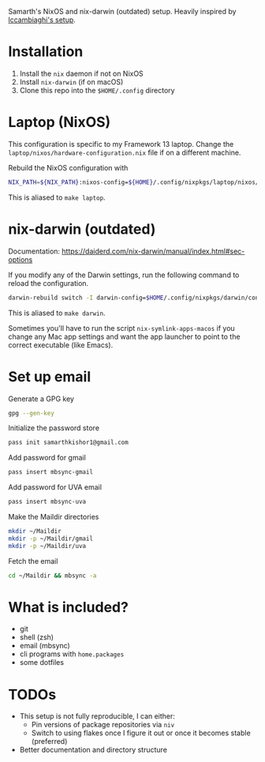 Samarth's NixOS and nix-darwin (outdated) setup. Heavily inspired by [[https://github.com/lccambiaghi/nixpkgs/blob/main/readme.org][lccambiaghi's setup]].

* Installation
1. Install the ~nix~ daemon if not on NixOS
2. Install ~nix-darwin~ (if on macOS)
3. Clone this repo into the =$HOME/.config= directory

* Laptop (NixOS)

This configuration is specific to my Framework 13 laptop. Change the =laptop/nixos/hardware-configuration.nix= file if on a different machine.

Rebuild the NixOS configuration with

#+BEGIN_SRC sh
NIX_PATH=${NIX_PATH}:nixos-config=${HOME}/.config/nixpkgs/laptop/nixos/configuration.nix sudo nixos-rebuild switch -I nixos-config=${HOME}/.config/nixpkgs/laptop/nixos/configuration.nix
#+END_SRC

This is aliased to =make laptop=.

* nix-darwin (outdated)
Documentation: https://daiderd.com/nix-darwin/manual/index.html#sec-options

If you modify any of the Darwin settings, run the following command to reload the configuration.

#+BEGIN_SRC sh
darwin-rebuild switch -I darwin-config=$HOME/.config/nixpkgs/darwin/configuration.nix
#+END_SRC

This is aliased to =make darwin=.

Sometimes you'll have to run the script =nix-symlink-apps-macos= if you change any Mac app settings and want the app launcher to point to the correct executable (like Emacs).

* Set up email

Generate a GPG key

#+begin_src sh
gpg --gen-key
#+end_src

Initialize the password store

#+begin_src sh
pass init samarthkishor1@gmail.com
#+end_src

Add password for gmail

#+begin_src sh
pass insert mbsync-gmail
#+end_src

Add password for UVA email

#+begin_src sh
pass insert mbsync-uva
#+end_src

Make the Maildir directories

#+begin_src sh
mkdir ~/Maildir
mkdir -p ~/Maildir/gmail
mkdir -p ~/Maildir/uva
#+end_src

Fetch the email

#+begin_src sh
cd ~/Maildir && mbsync -a
#+end_src

* What is included?
- git
- shell (zsh)
- email (mbsync)
- cli programs with ~home.packages~
- some dotfiles

* TODOs
- This setup is not fully reproducible, I can either:
  - Pin versions of package repositories via =niv=
  - Switch to using flakes once I figure it out or once it becomes stable (preferred)
- Better documentation and directory structure
